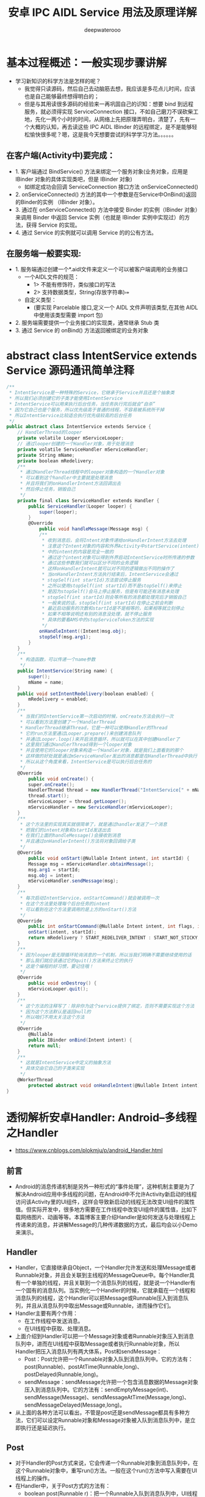 #+latex_class: cn-article
#+title: 安卓 IPC AIDL Service 用法及原理详解
#+author: deepwaterooo

* 基本过程概述：一般实现步骤讲解
- 学习新知识的科学方法是怎样的呢？
  - 我觉得只读源码，然后自己去动脑筋去想，我应该是多花点儿时间，应该也是自己能够最终想得明白的；
  - 但是与其用读很多源码的经验来一再巩固自己的识知：想要 bind 到远程服务，就必须得实现 ServiceConnection 接口，不如自己磨刀不误砍柴工地，先化一两个小时的时间，从网络上先把原理弄明白，清楚了，先有一个大概的认知，再去读这些 IPC AIDL IBinder 的远程绑定，是不是能够轻松愉快很多呢？嗯，这是我今天想要尝试的科学学习方法。。。。。。
** 在客户端(Activity中)要完成：
- 1. 客户端通过 BindService() 方法来绑定一个服务对象(业务对象，应用是 IBinder 对象的具体实现类吧，但是 IBinder 对象)
    - 如绑定成功会回调 ServiceConnection 接口方法 onServiceConnected()
- 2. onServiceConnected() 方法的其中一个参数是在Service中OnBind()返回的Binder的实例 （IBinder 对象）。
- 3. 通过在 onServiceConnected() 方法中接受 Binder 的实例（IBinder 对象）来调用 Binder 中返回 Service 实例（也就是 IBinder 实例中实现过）的方法，获得 Service 的实现。
- 4. 通过 Service 的实例就可以调用 Service 的的公有方法。
** 在服务端一般要实现:
- 1. 服务端通过创建一个*.aidl文件来定义一个可以被客户端调用的业务接口
  - 一个AIDL文件的规范：
    - 1> 不能有修饰符，类似接口的写法
    - 2> 支持数据类型，String\CharSequence\List(存放字符串)\Map\自定义类型
  - 自定义类型：
    - (要实现 Parcelable 接口,定义一个 AIDL 文件声明该类型,在其他 AIDL 中使用该类型需要 import 包)
- 2. 服务端需要提供一个业务接口的实现类，通常继承 Stub 类
- 3. 通过 Service 的 onBind() 方法返回被绑定的业务对象
* abstract class IntentService extends Service 源码通讯简单注释
#+BEGIN_SRC csharp
/**
 * IntentService是一种特殊的Service，它继承于Service并且还是个抽象类
 * 所以我们必须创建它的子类才能使用IntentService
 * IntentService可以用来执行后台任务，当任务执行完后就会“自杀”
 * 因为它自己也是个服务，所以优先级高于普通的线程，不容易被系统所干掉
 * 所以IntentService比较适合执行优先级较高的后台任务
 */
public abstract class IntentService extends Service {
    // HandlerThread的looper
    private volatile Looper mServiceLooper;
    // 通过looper创建的一个Handler对象，用于处理消息
    private volatile ServiceHandler mServiceHandler;
    private String mName;
    private boolean mRedelivery;
    /**
     * 通过HandlerThread线程中的looper对象构造的一个Handler对象
     * 可以看到这个handler中主要就是处理消息
     * 并且将我们的onHandlerIntent方法回调出去
     * 然后停止任务，销毁自己
     */
    private final class ServiceHandler extends Handler {
        public ServiceHandler(Looper looper) {
            super(looper);
        }
        @Override
            public void handleMessage(Message msg) {
            /**
             * 收到消息后，会将Intent对象传递给onHandlerIntent方法去处理
             * 注意这个Intent对象的内容和外界Activity中startService(intent)
             * 中的intent的内容是完全一致的
             * 通过这个intent对象可以得到外界启动IntentService时所传递的参数
             * 通过这些参数我们就可以区分不同的业务逻辑
             * 这样onHandlerIntent就可以对不同的逻辑做出不同的操作了
             * 当onHandlerIntent方法执行结束后，IntentService会通过
             * stopSelf(int startId)方法尝试停止服务
             * 之所以使用stopSelf(int startId)而不是stopSelf()来停止
             * 是因为stopSelf()会马上停止服务，但是有可能还有消息未处理
             * stopSelf(int startId)则会等所有的消息都处理完后才销毁自己
             * 一般来说的话，stopSelf(int startId)在停止之前会判断
             * 最近启动服务的次数和startId是不是相等的，如果相等就立刻停止
             * 如果不相等说明还有别的消息没处理，就不停止服务
             * 具体的要看AMS中的stopServiceToken方法的实现
             */
            onHandleIntent((Intent)msg.obj);
            stopSelf(msg.arg1);
        }
    }
    /**
     * 构造函数，可以传递一个name参数
     */
    public IntentService(String name) {
        super();
        mName = name;
    }
    public void setIntentRedelivery(boolean enabled) {
        mRedelivery = enabled;
    }
    /**
     * 当我们的IntentService第一次启动的时候，onCreate方法会执行一次
     * 可以看到方法里创建了一个HandlerThread
     * HandlerThread继承Thread，它是一种可以使用Handler的Thread
     * 它的run方法里通过Looper.prepare()来创建消息队列
     * 并通过Looper.loop()来开启消息循环，所以就可以在其中创建Handler了
     * 这里我们通过HandlerThread得到一个looper对象
     * 并且使用它的looper对象来构造一个Handler对象，就是我们上面看到的那个
     * 这样做的好处就是通过mServiceHandler发出的消息都是在HandlerThread中执行
     * 所以从这个角度来看，IntentService是可以执行后台任务的
     */
    @Override
        public void onCreate() {
        super.onCreate();
        HandlerThread thread = new HandlerThread("IntentService[" + mName + "]");
        thread.start();
        mServiceLooper = thread.getLooper();
        mServiceHandler = new ServiceHandler(mServiceLooper);
    }
    /**
     * 这个方法里的实现其实就很简单了，就是通过handler发送了一个消息
     * 把我们的intent对象和startId发送出去
     * 在我们上面的handleMessage()会接收到消息
     * 并且通过onHandlerIntent()方法将对象回调给子类
     */
    @Override
        public void onStart(@Nullable Intent intent, int startId) {
        Message msg = mServiceHandler.obtainMessage();
        msg.arg1 = startId;
        msg.obj = intent;
        mServiceHandler.sendMessage(msg);
    }
    /**
     * 每次启动IntentService，onStartCommand()就会被调用一次
     * 在这个方法里处理每个后台任务的intent
     * 可以看到在这个方法里调用的是上方的onStart()方法
     */
    @Override
        public int onStartCommand(@Nullable Intent intent, int flags, int startId) {
        onStart(intent, startId);
        return mRedelivery ? START_REDELIVER_INTENT : START_NOT_STICKY;
    }
    /**
     * 因为looper是无限循环轮询消息的一个机制，所以当我们明确不需要继续使用的话
     * 那么我们就应该通过它的quit()方法来终止它的执行
     * 这是个编程的好习惯，要记住哦！
     */
    @Override
        public void onDestroy() {
        mServiceLooper.quit();
    }
    /**
     * 这个方法的注释写了：除非你为这个service提供了绑定，否则不需要实现这个方法
     * 因为这个方法默认是返回null的
     * 所以咱们不用太关注这个方法
     */
    @Override
        @Nullable
        public IBinder onBind(Intent intent) {
        return null;
    }
    /**
     * 这就是IntentService中定义的抽象方法
     * 具体交由它自己的子类来实现
     */ 
    @WorkerThread
        protected abstract void onHandleIntent(@Nullable Intent intent);
}
#+END_SRC 

* 透彻解析安卓Handler: Android--多线程之Handler
- https://www.cnblogs.com/plokmju/p/android_Handler.html
** 前言
- Android的消息传递机制是另外一种形式的“事件处理”，这种机制主要是为了解决Android应用中多线程的问题，在Android中不允许Activity新启动的线程访问该Activity里的UI组件，这样会导致新启动的线程无法改变UI组件的属性值。但实际开发中，很多地方需要在工作线程中改变UI组件的属性值，比如下载网络图片、动画等等。本篇博客主要介绍Handler是如何发送与处理线程上传递来的消息，并讲解Message的几种传递数据的方式，最后均会以小Demo来演示。
** Handler
- Handler，它直接继承自Object，一个Handler允许发送和处理Message或者Runnable对象，并且会关联到主线程的MessageQueue中。每个Handler具有一个单独的线程，并且关联到一个消息队列的线程，就是说一个Handler有一个固有的消息队列。当实例化一个Handler的时候，它就承载在一个线程和消息队列的线程，这个Handler可以把Message或Runnable压入到消息队列，并且从消息队列中取出Message或Runnable，进而操作它们。
- Handler主要有两个作用：
  - 在工作线程中发送消息。
  - 在UI线程中获取、处理消息。
- 上面介绍到Handler可以把一个Message对象或者Runnable对象压入到消息队列中，进而在UI线程中获取Message或者执行Runnable对象，所以Handler把压入消息队列有两大体系，Post和sendMessage：
  - Post：Post允许把一个Runnable对象入队到消息队列中。它的方法有：post(Runnable)、postAtTime(Runnable,long)、postDelayed(Runnable,long)。
  - sendMessage：sendMessage允许把一个包含消息数据的Message对象压入到消息队列中。它的方法有：sendEmptyMessage(int)、sendMessage(Message)、sendMessageAtTime(Message,long)、sendMessageDelayed(Message,long)。
- 从上面的各种方法可以看出，不管是post还是sendMessage都具有多种方法，它们可以设定Runnable对象和Message对象被入队到消息队列中，是立即执行还是延迟执行。
** Post
- 对于Handler的Post方式来说，它会传递一个Runnable对象到消息队列中，在这个Runnable对象中，重写run()方法。一般在这个run()方法中写入需要在UI线程上的操作。
- 在Handler中，关于Post方式的方法有：
  - boolean post(Runnable r)：把一个Runnable入队到消息队列中，UI线程从消息队列中取出这个对象后，立即执行。
  - boolean postAtTime(Runnable r,long uptimeMillis)：把一个Runnable入队到消息队列中，UI线程从消息队列中取出这个对象后，在特定的时间执行。
  - boolean postDelayed(Runnable r,long delayMillis)：把一个Runnable入队到消息队列中，UI线程从消息队列中取出这个对象后，延迟delayMills秒执行
  - void removeCallbacks(Runnable r)：从消息队列中移除一个Runnable对象。
** Message
- Handler如果使用sendMessage的方式把消息入队到消息队列中，需要传递一个Message对象，而*在Handler中，需要重写handleMessage()方法，用于获取工作线程传递过来的消息，此方法运行在UI线程上。*下面先介绍一下Message。
- Message是一个FINAL类，所以不可被继承。Message封装了线程中传递的消息，如果对于一般的数据，Message提供了getData()和setData()方法来获取与设置数据，其中操作的数据是一个Bundle对象.
  - 这个Bundle对象提供一系列的getXxx()和setXxx()方法用于传递基本数据类型的键值对，
    - 对于基本数据类型，使用起来很简单，这里不再详细讲解。
    - 而对于复杂的数据类型，如一个对象的传递就要相对复杂一些。在Bundle中提供了两个方法，专门用来传递对象的，但是这两个方法也有相应的限制，需要实现特定的接口，
  - 当然，一些Android自带的类，其实已经实现了这两个接口中的某一个，可以直接使用。方法如下：
    - putParcelable(String key,Parcelable value)：需要传递的对象类实现Parcelable接口。
    - pubSerializable(String key,Serializable value)：需要传递的对象类实现Serializable接口。
- 还有另外一种方式在Message中传递对象，那就是使用Message自带的obj属性传值，它是一个Object类型，所以可以传递任意类型的对象，Message自带的有如下几个属性：
  - int arg1：参数一，用于传递不复杂的数据，复杂数据使用setData()传递。
  - int arg2：参数二，用于传递不复杂的数据，复杂数据使用setData()传递。
  - Object obj：传递一个任意的对象。
  - int what：定义的消息码，一般用于设定消息的标志。
-  对于Message对象，一般并不推荐直接使用它的构造方法得到，而是建议通过使用*Message.obtain()这个静态的方法或者Handler.obtainMessage()获取。*
  - Message.obtain()会从消息池中获取一个Message对象，如果消息池中是空的，才会使用构造方法实例化一个新Message，这样有利于消息资源的利用。并不需要担心消息池中的消息过多，它是有上限的，上限为10个。
  - Handler.obtainMessage()具有多个重载方法，如果查看源码，会发现其实Handler.obtainMessage()在内部也是调用的Message.obtain()。
- Message.obtain()方法具有多个重载方法，大致可以分为为两类:
  - 一类是无需传递Handler对象，对于这类的方法，当填充好消息后，需要调用Handler.sendMessage()方法来发送消息到消息队列中。
  - 第二类需要传递一个Handler对象，这类方法可以直接使用Message.sendToTarget()方法发送消息到消息队列中，这是因为在Message对象中有一个私有的Handler类型的属性Target，当时obtain方法传递进一个Handler对象的时候，会给Target属性赋值，当调用sendToTarget()方法的时候，实际在它内部还是调用的Target.sendMessage()方法。
- 在Handler中，也定义了一些发送空消息的方法，如：sendEmptyMessage(int what)、sendEmptyMessageDelayed(int what,long delayMillis)，看似这些方法没有使用Message就可以发送一个消息，但是如果查看源码就会发现，其实内部也是从Message.obtain()方法中获取一个Message对象，然后给属性赋值，最后使用sendMessage()发送消息到消息队列中。
- Handler中，与Message发送消息相关的方法有：
  - Message obtainMessage()：获取一个Message对象。
  - boolean sendMessage()：发送一个Message对象到消息队列中，并*在UI线程取到消息后，立即执行。*
  - boolean sendMessageDelayed()：发送一个Message对象到消息队列中，在UI线程取到消息后，延迟执行。
  - boolean sendEmptyMessage(int what)：发送一个空的Message对象到队列中，并在UI线程取到消息后，立即执行。
  - boolean sendEmptyMessageDelayed(int what,long delayMillis)：发送一个空Message对象到消息队列中，在UI线程取到消息后，延迟执行。
  - void removeMessage()：从消息队列中移除一个未响应的消息。
* 安卓 Service 知识细节二 -- 绑定服务和 AIDL 
- https://www.jianshu.com/p/4e6eedff1bf6
在上一章节了解了后台服务之后，接下来我们来分析一下绑定服务，也是细节最多的一个地方。绑定服务，就是通过bindService启动的服务。有了绑定服务，既可以让同一App的其他组件与当前的Service进行交互，也可以暴露当前App的某些功能，从而给其他的App来提供服务。
绑定服务遵循的是服务器-客户端的模式，与Service绑定的组件就是客户端，然后Service向这些客户端提供接口对象，接口就代表了两者交互的协议。客户端拿到了之后，根据双方的通信协议，调用相应的函数，来实现自己的功能。所以所谓的服务也就是接口，接口就承担了不同的App，不同的模块之间的通信。
** 一：生命周期
- 首先，我们来看一下绑定服务的生命周期。相关的函数除了基本的onCreate，onDestroy之外，还有的就是：onBind，onUnBind，onRebind。我们从bindService开始一点点分析。
- 当当前的App或者其他的App的某个组件，想绑定Service的时候，就需要调用bindService函数，签名如下：
#+BEGIN_SRC csharp
public abstract boolean bindService(Intent service, @NonNull ServiceConnection conn, @BindServiceFlags int flags);
#+END_SRC 
- 首先来看一下参数，
- 第一个参数Intent，代表被绑定的Service。这里只使用显示Intent，不要使用隐式Intent。并且Android也在5.0之后的系统做了限制，隐式Intent是会出错的。
- 第二个参数是ServiceConnection:
#+BEGIN_SRC csharp
private interface ServiceConnection() {
    public void onServiceConnected(ComponentName name, IBinder servcie) {}
    public void onServiceDisconnected(ComponentName name) {}
}
#+END_SRC 
  - ServiceConnection是一个回调接口类，因为调用bindService()的时候，绑定成不成功可以通过返回值判断出来。但是Service返回的接口对象却是异步的，所以需要提交这个回调来接收。
  - ServiceConnection的两个接口都是在当前应用的*主线程*里执行，onServiceConnected()是用来接收接口对象的，当连接建立的时候该函数会被调用。
  - onServiceDisconnected() 是在客户端与Service的连接意外中断的情况下，才会被调用。
  - *如果我们是通过unBindService()主动的断开连接，那么这个函数不会被调用。而且即便这个函数被调用了，但在系统眼里，这个连接还存在，所以在内存允许的情况下，系统会帮我们重连。*
- 第三个参数是个int类型的Flag，大多数情况下可以是0或者BIND_AUTO_CREATE。除此之外，这个参数也可以决定客户端所在进程的优先级对Service所在进程的优先级的影响。相关的Flag有BIND_IMPORTANT，BIND_ABOVE_CLIENT，BIND_WAIVE_PRIORITY等等，这个细节就不再这里仔细分析了，有兴趣的朋友可以查看源码。
- 当有客户端通过bindService与我们的Service建立连接后，Service的onBind函数就会被调用：
  #+BEGIN_SRC csharp
  // return an IBinder through which clients can call on to the service
public abstract IBinder onBind(Intent intent);
#+END_SRC 
- 然后Service在这里将接口对象返回给客户端，客户端就可以使用Service提供的服务了。同时，这个地方有很多细节需要分析一下。
  - 首先，对于Service来说，*一个Service可以同时对外提供多个业务接口，这是可以的*。要是提供多个接口，就*要求客户端传递不同类型的Intent*，从而让Service在onBind()里区分，把相应的接口返回去。这里说的是*不同类型的Intent，有点类似于Intent和IntentFilter的匹配，规则也类似，只有Action，Category这些关键信息会影响匹配，extra不影响。*所以如果客户端将只有extra不同的Intent传递给Service，Service的onBind是不会被多次调用的。也就是说，*在Service眼里，一种类型的Intent对应一种接口。针对同一接口，Framework会缓存返回的IBinder对象，所以当多个客户端传递的都是同一类型的Intent，那么缓存的接口对象直接返回给客户端，onBind()不会调用。*换句话说，系统会将Service提供的某一接口对象缓存，只有bindService()传递的是不同类型的Intent的时候，onBind()才会被调用。
  - 对于客户端来说，如果使用*同样类型的Intent和同一个ServiceConnection，多次调用bindService()，没有任何影响*，后续的bindService()都不会调用onBind()和ServiceConnection。
  - 对于客户端来说，如果是*同类型的Intent，但是多个ServiceConnection，相当于多个客户端对同一个接口感兴趣，每个ServiceConnection都会被调用，onBind()则不会*。
- *如果传递的Intent不是同一类型的，那么Service的onBind()就会被调用*。而*当Service接收到不同类型的Intent之后，Service可以自己做选择，要么根据Intent的类型返回不同的接口，要么不做判断直接返回同一个接口*。当返回同一个接口的时候，和前面分析的相同类型的Intent就一致了。只不过，*当Framework发现Intent的类型不一样时，一定会调用Service的onBind()，有点类似于Touch事件的onInterrcept，就是给Service一个判断的机会，即便你返回的是同一个接口*。
- *当Service会根据Intent的类型来判断，返回不同的接口时,正常来说，这个时候客户端的ServiceConnection也不是同一个，互不干扰*。但有一个例外的情况，就是*如果这个时候客户端传递的还是同一个ServiceConnection。那么这个时候的调用顺序是，先调用这个ServiceConnection的onServiceDisconnected()，再调用onServiceConnected()。*这种情况是一个错误用法，没有实际意义，只是简单的验证一下。
- 对于Service来说，*当可以提供多个接口的时候，每一种类型的Intent对应一种接口，每一种接口会有多个连接*。*当其中一种接口的连接全部断开之后，onUnbind()会调用。*
#+BEGIN_SRC csharp
public boolean onUnbind(Intent intent) {
    return false;
}
#+END_SRC 
- 然后*如果还有客户端要建立这种接口的连接，那Service可能调用onBind()，也可能调用onRebind()，取决于onUnbind()的返回值。返回true，调用onRebind()，返回false，就是onBind()。*
  - 当所有接口的所有连接全断开之后，这个Service也就没存在的必要了，就会被系统销毁，onDestroy会被调用。
  - 对于刚才提到的错误情况，*不同的接口使用同一个ServiceConnection。这个时候，系统认为Service只有一个连接，但Service确实对外提供了多个接口。比如你调用了三次bindService()，当调用unBindService()断开连接的时候，由于这是唯一的连接，系统会销毁Service；但同时由于Service提供了三个接口，所以onUnbind()会被调用三次。*
- 可见，绑定服务的生命周期不会像后台服务那样长期的在后台运行，直到被明确的关闭为止。在没有连接的情况下，系统会自动杀死。
  - 这里有两个例外，一个是*有可能bindService()返回的是false，也就是说我们的连接没有成功。*
  - 另一种是，*onBind()可能会在某些情况下，返回的是null，那么ServiceConnection的回调函数也就不会被调用了。*
- *上面的这两种情况下，我们还是要调用unBindService来解绑，否则就会阻止Framework销毁Service，造成资源的浪费。*
  - 还有一点就是，*unBindService不要调用多次，否则会报错。*
  - 如果unBindService里面是一个没有通过bindService的ServiceConnection，也会报错。
- 上面的这两种情况，*系统都会抛出这个 ServiceConnection 没有被注册的异常。*
- 对于生命周期的分析，我们现在还*只局限在单纯的绑定服务的角度来分析，但开发中，更多的可能是混合的，也就是既被startService()，又被bindService()了。这个时候，即便所有的连接全断开了，Service也不会被系统回收，因为它还会做为后台服务继续运行，直到关闭为止。*
** IBinder 相关
- IBinder是远程对象的基本接口，是为高性能而设计的轻量级远程调用机制的核心部分。但它不仅用于远程调用，也可以用于进程内调用。这个接口定义了与远程对象交互的协议，一般不直接实现这个接口，而是从它的实现类Binder中继承。
- 通过IBinder进行服务的交互一般有两种方式： 
  - 一种方式是*使用IBinder.transact()方法向远端的IBinder对象发送一个发出调用，会回调远端的Binder.onTransact()方法，这个方法传递的数据是Parcel*。
    - Parcel是一种缓冲区，除了数据外还有有一些描述它内容的元素，如果查看源码的话会发现，Parcel本质上是一个Serialize，只是它在内存中完成了序列化和反序列化，利用的是连续的内存空间，因此效率会更高，并且AIDL的数据也是通过Parcel来交互的。
  - 另外一种方法就是*抛弃IBinder中原生的方法，使用自定义的接口方法进行数据交互*，这也是Android官方推荐绑定服务的一种数据交互方式。
- *不管是使用transact()给远程服务交互，还是使用自定义的接口交互，都是同步执行的，直到远程服务执行完并返回结果才会继续向下执行。*
** Messager
- Messenger引用了一个Handler独享？，可以使用Messenger.send(Message msg)方法跨进程向服务发送消息，只需要在服务中使用Handler创建一个Messenger，宿主（客户端）持有这个Messenger就可以与服务进行通信。之前介绍的handler+Message的通信方式不同，那都是在同一个进程中的，从工作线程持有一个主线程的Handler对象，从而向主线程发送消息，这里不了解的可以看看之前的博客：Android--多线程之Handler（https://www.cnblogs.com/plokmju/p/android_Handler.html ）。
- 上面介绍过了，*Android可以使用IBinder实现跨进程通信，并且也将Handler与IBinder结合起来实现跨进程发送消息。*
- 当然这里提一下，Messenger管理的是一个消息队列，它会依据消息进入的先后次序予以执行（以串口的方式执行，不适应于大量大规模交互），所以也不需要把服务设计为线程安全是。
- 实现Messenger实现进程通信，主要有以下几点注意：
  - 在服务中实现一个Handler类，并实例化它，在handleMessage()方法中接收客户端的请求（这是*远程服务端*）。
  - 在服务中使用这个Handler对象创建一个Messenger对象（这是*远程服务端*）。
  - 使用Messenger对象的getBinder()方法返回一个IBinder对象作为onBind()的返回值返回给客户端（这是*远程服务端*）。
  - 在客户端使用IBinder实例化一个Messenger对象，并使用它向服务端发送信息（这是*客户端*）。

** 二：IPC
- 对于绑定服务，前面分析到，采用的是服务-客户端的交互模式，由服务向客户端提供接口来访问，而提供接口的方式还要根据具体情况来确定，具体有：
  - *创建Binder的子类：*要求/客户端和Service/ *在同一个进程里*
  - *Messenger*: /客户端和Service不在同一个进程里/，但*不允许Service并发，必须串行的处理客户端的请求*，这在某些情况下就会有串行压力
  - *AIDL:* /客户端和Service不在同一个进程里/，但对Service /串行与并行/有很大的自由，都可以。只不过一般串行处理的话，Messenger就可以了，*所以一般使用AIDL，都是为了并行处理。*
- 这三种方式，我们首先来看AIDL。AIDL,Android Interface Definition Language,也就是Android接口定义语言。概念上算是一种语言，有自己的规范，主要目的是为了定义接口，这个接口比较特殊，是为了实现进程间通信的，也就是IPC。
- 当两个不同的进程通信的时候，会有很多问题。
- 每个进程都有自己的内存空间，并且不共享，所以在我们进行数据传递的时候，尤其是自定义的复杂的类型，就需要把这些对象先分解为操作系统可以识别的原始的类型，到了另一个进程在组装成对象，这个过程也就是序列化与反序列化的过程。
- 对于IPC来说，要解决两个核心问题：数据序列化和执行线程。
  - 对于*线程* 这块，我们不需要操心，系统已经帮我们做了。系统会给每个进程维护一个专门用于进程间调用的线程池，进程A调用进程B的一个对象的函数的时候，进程A就在自己的执行线程里执行，而进程B是在这个线程池里执行，而且默认是同步阻塞的。*所以如果Serivce某个接口是耗时的，那么客户端就要避免在主线程里直接调用，避免ANR*。*客户端调用Service的函数是这样，Service回调客户端的接口同样是这样。*
  - 线程没问题了之后，下一个就是*序列化*，包括接口的序列化和请求参数和返回结果的序列化，因为我们也需要把接口的对象，跨越进程传递，而这部分就是AIDL帮我们完成的。
** 明白了AIDL的作用，和IPC的基本概念之后，我们来看一下AIDL的使用。
- 首先是定义给客户端的接口，文件格式为aidl，里面的语法和java一样，例子如下：
#+BEGIN_SRC csharp
package com.me.prac;
interface IServer {
    String getName();
    int getPID();
    void error();
}
#+END_SRC 
- 其实看代码，和一个java普通接口没什么区别。
- 需要注意的地方是*AIDL支持的数据格式*：原始类型，String，CharSequence，List，Map，Parcelable和Aidl接口。
  - *其中List和Map里面的元素也要是被支持的数据类型，由于它只支持Aidl接口，这意味这如果客户端将来要向Service注册一个回调接口，也必须是Aidl接口*。
  - 对于Map，可以用Bundle来替代。Bundle就可以理解为支持Parcelable的key-value的数据结构，在这比Map更好一些。
  - 只不过使用Bundle的时候，读取数据之前，先设置Classloader。在请求参数中，*除了原始类型之外，其他的都应该标明方向，in，out，inout*。这里要根据实际需要标明，毕竟是有损耗的。*同时，接口里的函数可以用oneway关键字来标明*。因为进程间函数调用默认是同步的，使用oneway可以更改这一行为，调用方调用完了函数可以即刻返回，不会阻塞。
- 以上就是接口定义需要注意的细节，如果其中引用了自定义的Parcelable类型，即便和接口在同一个包下，也要显示的导入。而且对于AIDL相关的接口，类，交互的两个进程都需要有一份，并且路径一致。因为数据的传输就是序列化，反序列化的过程，接收的进程需要有这个类才能反序列化成功。所以AIDL相关的东西，最好放在同一个包下，到时候直接拷贝到另一个进程的程序里即可。
- 在遵循AIDL的语言规范，定义完了ADIL接口之后，SDK会自动帮我们生成一个同名的java接口，并且里面有个叫Stub的内部抽象类，针对上面那个例子，生成的部分代码为：

[[/Users/jennyhuang/myandr/pic/service_20220716_205252.png]]
- 为了方便截图，这里只截取了一部分，格式也进行了调整。这个地方就涉及到了AIDL的精髓：Binder。
- AIDL从定义上看只是一个接口定义语言，但在IPC通信的过程中，真正起作用的是生成的同名Java接口和内部的Stub类。
- 也就是说，AIDL只是Android给我提供的一个工具类，简化了我们的开发，但并不是IPC的必需品，真正的核心是里面的Binder。
- Binder最核心的两个数据类型是IInterface和IBinder。先来看一下IInterface:
#+BEGIN_SRC csharp
public interface IInterface {
    public IBinder asBinder();
}
#+END_SRC 
- *IInterface*是一个接口，是IPC需要使用到的根接口。当调用另一个进程的接口的时候，这个接口就一定要实现IInterface，而它里面的函数很简单，就一个asBinder，转化为对应的IBinder。IBinder和IInterface的对应关系后面会讲。
- 接下来就是*IBinder*，它也是一个接口，但*一般不直接使用，使用的是它的实现类Binder*。
  - Binder是个特殊的数据类型，是Android实现IPC的Binder机制的核心。它可以理解为一个媒介或者传输介质，可以在进程间传递，并且跨越进程边界之后，两个进程的Binder还是同一个。也就是说，*Binder从一个进程传递到另一个进程之后，也会保持唯一*。
  - 这是一个很重要的特性，可以在IPC过程中，作为id啊或者token之类的，Activity启动的过程中就使用到了这个特性。
  - 同时Binder会对应一个接口，也就是Service给客户端提供的接口。但是在Binder进程间传递的过程中，对应的接口会发生变化。*在发送方进程里，这个接口就是Binder自己。到了接收方进程里，就会变成一个代理*。这些东西可以在SDK生成的Stub里看到，由于不方便截图，这里就不贴代码了。
- 以上就是Binder能够实现IPC的基础，其他的一些细节都是围绕这个展开。
- *IBinder里面的函数主要包括这么几个：*
  - *pingBinder()/isBinderAlive()*：这两个函数主要用来判断Binder所在的进程是否还存活。对于客户端来说，就是判断Service的进程是否还存活，从而   决定，我们还可不可以正常的调用服务。毕竟Service进程是有可能因为内存等原因意外中止的。
  - *linkToDeath()/unlinToDeath()*：这是一对函数，里面的参数类型都是DeathRecipient。这是  一个接口，里面只有一个函数：
  - *DeathRecipient:* 这是一个回调接口，当Service所在的进程被意外中止的时候，里面的binderDied()函数就会被调用。由于这是一个回调接口，而且还是跨进程调用，所以它会在客户端的线程池里执行。
    #+BEGIN_SRC csharp
    public interface DeathRecipient {
        public void binderDied();
    }
    #+END_SRC 
  - *transact()*：这是Binder机制中最重要的函数，翻译过来是交易。在Android眼里，两个    不同的进程的通信就类似于交易。既有请求参数的输入，也有响应结果的输出，这个函数会在Binder类里面有实现，后面会有分析。
- 以上就是对IBinder这个核心类的简要分析，实际开发中，我们不会使用它，而是使用的实现类Binder。接下来，我们就以IServer这个简单的例子来分析一下Aidl的调用流程：

  [[/Users/jennyhuang/myandr/pic/service_20220716_210122.png]]
- 在我们创建了Aidl接口之后，这就是sdk帮我们自动生成的同名的Java接口。继承了IInterface，这是要求，给其他进程调用的远程对象，都得实现这个接口，并且这个Java接口里有和Aidl里面定义一样的函数。这个接口里有一个名为*Stub的内部类*：

  [[/Users/jennyhuang/myandr/pic/service_20220716_210237.png]]
- 这个Stub继承了Binder，又实现了刚才的IServer接口。这个类我们很熟悉，使用的时候，就是创建它的子类，然后将IServer里定义的函数实现，至于需不需多线程啊，线程安全这些问题看自己的需要，这里不在详细分析了，重点看*Aidl的调用流程*。
- 接口里的逻辑定义完了之后，然后*创建自定义Stub子类的对象，将它通过onBind()函数返回给客户端。*
- 我们看一下Stub的构造函数，它内部调用了attachInterface函数，这是一个定义在IBinder的函数，Binder中的实现为：

  [[/Users/jennyhuang/myandr/pic/service_20220716_210419.png]]
- 代码很简单，就是很字段赋值。我们前面提到，可以认为每个Binder对象都对应一个IInterface类型的业务接口，它内部有个字段来存储。所以这个函数的意思就是赋值，并且这个接口有自己对应的一个描述符：

  [[/Users/jennyhuang/myandr/pic/service_20220716_210503.png]]
- 通过attachInterface的代码实现，我们可以确定，在Service端，Binder对应的业务接口就是自己。接下来我们来看客户端，由于Aidl相关的接口在客户端也有一份，所以*sdk同样也会给客户端构建对应的Java接口和Stub，只不过没有了自定义的Stub子类*。而客户端绑定服务成功之后，就会以在ServiceConnection中接收到的IBinder对象为参数，调用IServer.Stub.asInterface函数，将其转化为对应的业务接口IServer。
- 接下来我们看*asInterface()*的逻辑，它是一个静态函数：

  [[/Users/jennyhuang/myandr/pic/service_20220716_210728.png]]
- 首先根据接口对应的描述符，来调用queryLocalInterface：
#+BEGIN_SRC csharp
@NonNull public IInterface queryLocalInterface(@NonNull String descriptor) {
    if (mDescriptor.equals(descriptor)) {
        return mOwner;
    }
    return null;
}
#+END_SRC 
- 这个函数的意思是，在本地查询descriptor对应的接口的实现类。而这个实现类在客户端肯定是没有的，所以queryLocalInterface就会返回null。然后asInterface就会以接收到的IBinder为参数，构建一个IServer.Stub.Proxy对象，可以理解为，远程接口在本地的代理对象。

#+BEGIN_SRC csharp
private static class Proxy implements com.me.prac.IServer {
    private android.os.IBinder mRemote;
    Proxy(android.ox.IBinder remote) {
        mRemote = remote;
    }
    @Override public android.os.IBinder asBinder() {
        return mRemote;
    }
    public java.lang.String getInterfaceDescriptor() {
        return DESCRIPTOR;
    }
}
#+END_SRC 
- Proxy内部有一个mRemote字段代表它指向的远程服务接口，那么客户端转化后的接口对象，实际上就是一个Proxy，我们调用服务，其实就是调用Proxy里面的函数。所以，Binder机制可以通俗点理解为Service给客户端提供接口，由Binder负责传递，Binder保持唯一，但在Service端对应的接口是我们自定义的Stub的子类，而在客户端对应的就是一个Proxy，并且这个Proxy通过mRemote字段指向远程接口。
- 客户端拿到了接口，接下来就会调用某个函数来实现自己的逻辑。这里以getName为例，调用的也就是Proxy的getName()：

  [[/Users/jennyhuang/myandr/pic/service_20220716_211351.png]]
- 首先声明了两个Parcel，分别代表这个函数的请求参数和返回结果。Parcel大家都不陌生，和Parcelable一块使用。源码给的解释是不能把Parcelable当成普通的序列化机制，它主要应用在Binder中，在内存的序列化方面性能极其高效，特别适用于在内存中，跨越进程的传递，但不适合持久化到存储设备和网络中传输。至于为什么Parcelable比较高效，笔者暂时还没仔细研究，网上的说法很多比较笼统，类似于一次拷贝之类的，这个等以后在补充吧。使用Parcelable的时候，是用Parcel作为数据的载体，将对象的状态存储其中，可以将Parcel理解为操作系统能识别的字节序列。由于函数的请求参数和返回结果都要跨进程，这个地方使用了Parcel来传递。到这里，我们可以说，Parcel和Binder就是IPC的两大关键媒介，一个传输请求参数这些数据，一个传输接口，有了它俩，才有了IPC通信的可能。
- 对于getName来说，不需要参数，所以其中的_data字段是空的。创建了_data和_reply两个Parcel，并在需要的情况下将参数塞到Parcel里，然后调用了mRemote的transact函数，开始了跨进程的通信，交易。这里transact还是在客户端的执行线程里执行，并且会到导致当前线程挂起，等待结果的返回。而mRemote位于Service进程，所以Service那边会在系统维护的线程池里继续进行。transact的实现为：

  [[/Users/jennyhuang/myandr/pic/service_20220716_211423.png]]
- 这个函数是final的，不可重写。它的第一个参数是方法对应的code。在系统生成的Stub里面，会给每一个Aidl接口定义的函数声明一个code：
#+BEGIN_SRC csharp
static final int TRANSACTION_getName = (android.os.IBinder.FIRST_CALL_TRANSACTION + 0);
static final int TRANSACTION_getPID = (android.os.IBinder.FIRST_CALL_TRANSACTION + 1);
static final int TRANSACTION_error = (android.os.IBinder.FIRST_CALL_TRANSACTION + 2);
#+END_SRC 
- 这些code都和相应的函数相匹配，一般都是从IBinder.FIRST_CALL_TRANSACTION逐步累加。然后接下来的两个参数就是装载请求参数和返回结果的Parcel。最后一个参数是个flag，如果是默认的调用，也就是同步的调用，就是0。如果该函数被oneway修饰了，那么就是 *FLAG_ONEWAY：*

  [[/Users/jennyhuang/myandr/pic/service_20220716_211651.png]]
- 然后transact就会调用onTransact函数，这个函数才是真正发生IPC的地方。我们这里只需要关注Stub的onTransact就好：

  [[/Users/jennyhuang/myandr/pic/service_20220716_211722.png]]
- onTransact的代码也很好理解，根据code调用对应的函数。而getName就会调用我们自定义Stub子类的getName()函数，调用我们自定义的业务逻辑。执行完毕后，将返回值塞到reply里面。而这个reply也就是客户端传过来的，然后onTransact和transact函数依次返回，再回到Proxy的getName里面：

  [[/Users/jennyhuang/myandr/pic/service_20220716_211753.png]]
- 当mRemote.transact返回的时候，其中的_reply也就有数据了。它从_reply里面读取结果，从而返回，这样客户端就可以拿到getName的返回值。可见，Parcel也和Binder一样算是一个载体，自由的跨进程传输，里面装载数据，从而实现进程间的数据传递和通信。
- 至此，我们通过一个最简单的例子，把AIDL的调用过程分析完了。这里总结一下，对于Android系统下的IPC而言，真正的核心就是Binder。AIDL只是辅助，相当于是sdk给我们提供的工具类，帮我们自动生成了代码，但他并不是必须的。即便没有Aidl接口，我们也可以自己写出对应的Java接口和Stub。同时，bindService和ServiceConnection严格意义上来说，也不是必须的。比如在Framework中，像ServiceManager，AMS也大量的使用到了Binder，但他们就没有用到bindService。基于Binder实现IPC的话，真正要做的是Binder的传递和Binder到接口的转换，bindService只是Android系统为我们普通的App提供的传递Binder对象的方式而已。Android IPC真正的核心就是Binder，在依赖于Parcel，分别实现了接口和数据跨进程的传递，从而才有了跨进程通信/交易的可能，其他的只是基于此的辅助手段。
- 同时，任玉刚大神的《Android开发艺术探索》里也提到了AIDL的一些常见问题扩展，包括权限验证，死亡通知，回调接口注册和Binder连接池等等。回调接口注册用到了RemoteCallbackList，源码也不复杂，关键用到了Binder的唯一性。大家可以自己看一下，这里就不再多说了。其中Binder连接池，在Android系统里也有类似的概念。比如Activity Manager Service，这个AMS服务，归根结底也就是系统的服务进程给我们提供的一个接口对象，类型为IActivityManager，在获得这个接口对象的时候，就是通过ServiceManager的getService来查询到的，和连接池的概念很相似，具体的在后续的Activity的启动过程中会有详细描述。
- 至此，我们把Service给客户端提供接口的方式之一AIDL 的细节分析完了。除此之外，Service还可以通过Messenger和Binder子类的方式来提供接口，由于篇幅原因，下一章节会在分析。
- 参考：https://developer.android.google.cn/guide/components/aidl

* 深入理解Android 之Service绑定流程：通过一个例子以及源码里必要的细节来理解这个过程
** 服务绑定，使用AIDL进程间通信: 主要是相关的APIs接口设计 
这里不会过多的深究AIDL进程通信底层原理，而是通过简单Demo开启一个新的进程远程服务与Activity绑定来简单回顾 bindService 方式Service绑定。
** 编写AIDL文件，定义获取远程服务数据接口：主要是相关的APIs接口设计 
*** 远程服务接口描述
#+BEGIN_SRC csharp
// IRemoteService.aidl
package mao.com.testaidl;
//注意引用的包名需要与 对应类路径一致
import mao.com.testaidl.Data;
// Declare any non-default types here with import statements
interface IRemoteService {
    /**
     * Demonstrates some basic types that you can use as parameters
     * and return values in AIDL.
     */
    int getPid();
    Data getData();
}
#+END_SRC 
- 传输的自定义数据AIDL文件
#+BEGIN_SRC csharp
// Data.aidl 注意包名路径
package mao.com.testaidl;
//定义 数据声明
parcelable Data;
#+END_SRC 
** 远程服务：申明服务；提供跨进程远程IBinder实例的索引以及供客户端调用的公用APIs
*** AndroidManifest中申明远程服务
- 要开启一个进程运行，首先要在清单文件添加 process属性
#+begin_SRC xml
<!--服务在新的进程中启动-->
        <service android:name=".RemoteService"
            />
#+END_SRC
*** RemoteService 远程服务
#+BEGIN_SRC csharp
/**
 * @Description: 远程服务
 */
public class RemoteService extends Service {
    private static final String TAG = "RemoteService";
    Data mData;

// <<<<<<<<<<<<<<<<<<<<==================== 这些是作为远程服务端，必须提供给绑定后的各个客户端使用的，必须实现
    @Nullable @Override
        public IBinder onBind(Intent intent) {
        Log.i(TAG, "[RemoteService] onBind");
// <<<<<<<<<<========== 这个IBinder实例的引用，会返回给客户端，
// 以便客户端能够与其（这个服务端IBinder实例的reference）为桥梁，调用其公用 APIs,实现调用与交互
        return mBinder; 
    }
    
    /**实现IRemoteService.aidl中定义的方法 */
// <<<<<<<<<<<<<<<<<<<<==================== 这些是作为远程服务端，必须提供给绑定后的各个客户端使用的，必须实现
    IRemoteService.Stub mBinder = new IRemoteService.Stub() {
        @Override
        public int getPid() throws RemoteException {
            return android.os.Process.myPid();
        }
        // 返回客户端需要获取的数据: 提供给客户端调用的公用 APIs
        @Override
        public Data getData() throws RemoteException {
            return mData;
        }
// <<<<<<<<<<<<<<<<<<<<==================== 这些是作为远程服务端，必须提供给绑定后的各个客户端使用的，必须实现 onTransact()
        // 该实现可以设置权限
        @Override
        public boolean onTransact(int code, Parcel data, Parcel reply, int flags) throws RemoteException {
            return super.onTransact(code, data, reply, flags);
        }
    };

    @Override public boolean onUnbind(Intent intent) {
        return super.onUnbind(intent);
    }
    @Override c void onCreate() {
        super.onCreate();
        Log.i(TAG, "[RemoteService] onCreate");
        initData();
    }
    @Override public void onDestroy() {
        super.onDestroy();
        Log.i(TAG, "[RemoteService] onDestroy");
    }
    /** * 初始化Data数据 **/
    private void initData() {
        mData = new Data();
        mData.setData1(10);
        mData.setData2("远程服务返回数据");
    }
}
#+END_SRC 
*** Client 端绑定服务，实现ServiceConnection 接口
- 实现ServiceConnection 接口
#+BEGIN_SRC csharp
// 监听服务连接状态
private ServiceConnection serviceConnection =new ServiceConnection() {
    @Override
    public void onServiceConnected(ComponentName name, IBinder service) {
// <<<<<<<<<<<<<<<<<<<<==================== 这里拿到了可以调用操控远程公用API的句柄或是引用或说是实例        
        mRemoteService = IRemoteService.Stub.asInterface(service);
        String pidInfo = null;
        try {
            Data data = mRemoteService.getData(); // <<<<<<<<<<==========
            pidInfo = "pid="+ mRemoteService.getPid() +
                ", data1 = "+ data.getData1() +
                ", data2="+ data.getData2();
        } catch (RemoteException e) {
            e.printStackTrace();
        }
        Log.i(TAG, "[ClientActivity] ServiceConnection");
        Log.i(TAG, "绑定服务组件获取的远程服务数据："+pidInfo);
        mCallBackTv.setText(pidInfo); // <<<<<<<<<<========== 操作客户端本地UI相关
    }
    @Override
    public void onServiceDisconnected(ComponentName name) {
        Log.i(TAG, "[ClientActivity] onServiceDisconnected");
        mCallBackTv.setText("onServiceDisconnected"); // <<<<<<<<<<========== 操作客户端本地UI相关
        mRemoteService = null; // 置空远程服务端的引用，以免资源泄露
    }
};
#+END_SRC 
- 绑定服务
#+BEGIN_SRC csharp
Log.i(TAG, "[ClientActivity] bindRemoteService");
Intent intent = new Intent(MainActivity.this, RemoteService.class);
bindService(intent, serviceConnection, Context.BIND_AUTO_CREATE);
#+END_SRC 
- Demo 最终运行日志
#+BEGIN_SRC text
mao.com.testaidl I/ClientActivity: [ClientActivity] bindRemoteService
? I/RemoteService: [RemoteService] onCreate
? I/RemoteService: [RemoteService] onBind
mao.com.testaidl I/ClientActivity: [ClientActivity] ServiceConnection
mao.com.testaidl I/ClientActivity: 绑定服务组件获取的远程服务数据：pid=26575, data1 = 10, data2=远程服务返回数据
#+END_SRC 
** Android IPC 之服务端回调: 以一个小例子的方式帮助自己理解定义与回调数据给客户端的过程
- 之前接触的都是最基础的，只需要绑定服务端就可以了；可是如果客户端想要拿服务端的数据要如何回调呢？这一节是这个最基础的实现原理逻辑
- 以一个小例子的方式帮助自己理解定义与回调数据给客户端的过程
*** 客户端通过IPC 从服务端获取学生信息，学生信息封装在IPC Parcelable 的子类Student类里：
#+BEGIN_SRC csharp
public class Student implements Parcelable {
    private String name;
    private int age;
    private float score;
}
#+END_SRC
*** IPC 接口：Parcelable 的子类IStudentInfo 学生信息，包括姓名、年龄、分数三个字段。
- 我们定义AIDL接口如下：
#+BEGIN_SRC csharp
interface IStudentInfo {
    // 主动获取
    Student getStudentInfo();
}
#+END_SRC
- 客户端通过调用 getStudentInfo() 方法即可获取从服务端返回的学生信息。
*** 跨进程传递接口
- 客户端想要获取学生信息，需要主动调用 getStudentInfo() 方法。考虑一种场景：
  - 1、学生每一门考试，分数都在变化，客户端需要一直轮询去调用getStudentInfo() 方法才能获取最新的成绩。我们知道轮询是效率比较低的做法，要尽量避免。
  - 2、我们就会想到学生成绩发生变化了，服务端就主动通知我们就好啦。
- 现在的问题重点是：*服务端如何主动通知客户端。*
- 依据以往的经验，有两种方式可以实现：
  - 1、客户端通过绑定服务端的Service，进而与服务端通信，那么可以换种思路，客户端也可以定义Service，而后服务端通过绑定客户端，进而调用客户端的接口，主动给客户端传递消息。
  - 2、客户端绑定了服务端的Service，两者之间就能够通信。实际上服务端传递了Binder给客户端，客户端拿到Binder之后就可以进行通信了，这就说明了Binder对象本身能够跨进程传输。
- 于是改造之前的接口：
  - 客户端调用服务端接口的时候将自己生成的Binder传递给服务端，那么服务端发生变化的时候就可以通过这个Binder来通知客户端了。(具体是这样的吗？还是说还可以有更优化的实现呢？)
- 通过比对1、2两种方式：
  - 第一种方式过于复杂，对于*客户端、服务端的角色容易搞混。*
  - 第二种方式符合*我们认知的"回调"，也就是说跨进程的回调和同一个进程里的回调理解上是一致的。*
*** AIDL 回调的使用：实现定义过的/服务端和客户端都认得识别的公认API交互逻辑
**** 服务端声明回调接口
- 定义AIDL 回调接口：
#+BEGIN_SRC csharp
import com.fish.ipcserver.Student;
interface RemoteCallback {
    // 回调
// oneway：表示调用onCallback(xx) 方法的线程立即返回，不阻塞等待方法调用结果
    oneway void onCallback(in Student student); 
}
#+END_SRC
- Student 为学生信息类，该对象支持跨进程传输。
- in 表示数据流方向，表示该Student 对象传递给客户端(*注意：这里仍然是之前曾经提醒过自己的，以客户端的眼光来看问题；对客户端来说，是数据进来*)。
- *oneway 表示调用onCallback(xx) 方法的线程立即返回，不阻塞等待方法调用结果。*
**** 服务端: 需要负责提供和暴露给客户端用来注册监听回调的公用API接口方法
- 服务端定义了回调接口，客户端需要给服务端传递接口的实现（实现了接口实例的reference）。因此服务端还需要将注册回调的接口暴露给客户端。
- 定义AIDL 文件如下：
#+BEGIN_SRC csharp
import com.fish.ipcserver.Student;
import com.fish.ipcserver.RemoteCallback;
interface IStudentInfo {
    // 主动获取
    Student getStudentInfo();
    // 客户端注册监听回调: 观察者模式，只在第一次注册监听和数据发生变化的时候回调通知
    oneway void register(in RemoteCallback callback);
}
#+END_SRC
- 至此，服务端提供了两个方法：
  - 1、getStudentInfo() 客户端调用此方法主动获取学生信息。
  - 2、register(xx) 客户端调用此方法注册回调实例。
**** 服务端编写回调逻辑
#+BEGIN_SRC csharp
public class StudentService extends Service {
    private Student student;
    private RemoteCallback remoteCallback;

    // 声明了IStudentInfo 实例(子类实例)
    private MyStudent myStudent;
    
    class MyStudent extends IStudentInfo.Stub { 
// BinderProxy,这是一种写法；还有直接返回服务端IBinder references的 ？
        @Override public Student getStudentInfo() throws RemoteException {
            return student;
        }
        @Override
            public void register(RemoteCallback callback) throws RemoteException {
            // 客户端注册监听回调：客户端注册的回调实例保存到成员变量 remoteCallback
            remoteCallback = callback;
        }
        public void changeScore() { // 公用 APIs
            // 学生成绩发生改变
            student.setScore((float)(Math.random() * 100));
            try {
                if (remoteCallback != null)
                    // 调用回调实例方法，将变化后的学生信息传递给客户端
                    remoteCallback.onCallback(student);
            } catch (RemoteException e) {
                e.printStackTrace();
            }
        }
    }
    @Nullable @Override public IBinder onBind(Intent intent) {
        // 将Stub 返回给客户端; 还有直接返回服务端IBinder references的 ？
        return myStudent.asBinder();
    }

    @Override public void onCreate() {
        super.onCreate();
        // <<<<<<<<<<========== 这些都只是初始化的占位符
        student = new Student();
        student.setAge(19);
        student.setName("小明");
        myStudent = new MyStudent();
    }
}
#+END_SRC
- 可以看出，声明了IStudentInfo 实例。
- 小结上面的逻辑：
  - 1、服务端声明了Stub(桩，实际上是*IBinder实例(的引用)*)，并将*Stub（IBinder实例的引用）*返回给客户端。
  - 2、客户端收到Stub(实际上是BinderProxy)，然后转换为IStudentInfo 接口。而该接口里声明了两个方法，分别是getStudentInfo()和register(客户端监听回调函数)。
  - 3、客户端调用register(RemoteCallback) 将监听回调注册(传递)给服务端。
  - 4、服务端发生变化的时候通过RemoteCallback 通知客户端数据已经发生改变。
**** 客户端编写调用逻辑
- 分三步：
  - (1)、客户端绑定服务端Service。
  - (2)、建立连接后客户端将IBinder 转化为IStudentInfo 接口，并注册回调。
  - (3)、客户端处理回调内容。
- 来看看代码实现：
**** (1)绑定服务
#+BEGIN_SRC csharp
// 参数1：运行远程服务的包名
// 参数2：远程服务全限定类名
ComponentName componentName = new ComponentName("com.fish.ipcserver", "com.fish.ipcserver.StudentService");
Intent intent = new Intent();
intent.setComponent(componentName);
// 绑定远程服务
v.getContext().bindService(intent, serviceConnection, Context.BIND_AUTO_CREATE);
#+END_SRC
**** (2)IBinder 转换为IStudentInfo 接口
#+BEGIN_SRC csharp
ServiceConnection serviceConnection = new ServiceConnection() {
    @Override
    public void onServiceConnected(ComponentName name, IBinder service) {
        isConnected = true;
        // 转为对应接口
        iStudentInfo = IStudentInfo.Stub.asInterface(service);
        try {
            // 注册回调
            iStudentInfo.register(remoteCallback);
        } catch (RemoteException e) {
            e.printStackTrace();
        }
    }
    @Override public void onServiceDisconnected(ComponentName name) {
        isConnected = false;
    }
};
#+END_SRC
**** (3)客户端处理回调
#+BEGIN_SRC csharp
// 声明回调: RemoteCallback 类必须是跨进程IPC可以公认的类或是数据结构，以确保远程与客户端可以沟通(互相认得)
RemoteCallback remoteCallback = new RemoteCallback.Stub() {
    @Override public void onCallback(Student student) throws RemoteException {
        Log.d("fish", "call back student:" + student);
        runOnUiThread(new Runnable() {
                @Override public void run() {
                    // <<<<<<<<<<========== 客户端接收到远程数据后，更新其UI相关的内容
                    Toast.makeText(IPCActivity.this, "client receive change:" + student.toString(), Toast.LENGTH_SHORT).show();
                }
            });
    }
};
#+END_SRC
- 此处收到服务端的回调后，仅仅Toast 学生信息。
*** 注意事项
- 1、自定义类型Student.java 与Student.aidl 需要在同一个包名下。这样学生类（学生实例）才能被跨进程多个不同的进程认得识别。
- 2、客户端与服务端定义的aidl 文件需要在同一个包名下。通常来说，一般先定义服务端aidl 接口，最后将这些aidl文件拷贝到客户端相同包名下。
- 3、bindService Intent 需要指定ComponentName。
*** 回调在四大组件里的应用
- 以ContentProvider 为例：
  - 想要获取相册数据，可以通过ContentProvider获取，而相册是公共的存储图片区域，其它App都可以往里面插入数据或者删除数据。
  - 而系统也提供了监听相册变化的回调：
#+BEGIN_SRC csharp
Handler handler = new Handler(Looper.getMainLooper());
    ContentObserver contentObserver = new ContentObserver(handler) {
        @Override
        public void onChange(boolean selfChange) {
            // 数据变化回调
            super.onChange(selfChange);
        }
    };
getContentResolver().registerContentObserver(MediaStore.Images.Media.EXTERNAL_CONTENT_URI, true, contentObserver);
#+END_SRC
- 如上，通过registerContentObserver(xx)向系统(服务端)注册了回调接口，当有数据变化的时候服务端会调用onChange(xx)通知客户端。
- 不仅ContentProvider 运用到了回调，Service、Activity、Broadcast也用到了。

** Activity 绑定服务到 ActivityManagerService 过程, 所有相关源码位于frameworks/base/ 目录下
- 经过上一小节的例子，根据打印结果，通过源码探究服务绑定过程。还是从Activity的 bindService 方法开始
*** ./core/java/android/content/ContextWrapper.java
#+BEGIN_SRC csharp
@Override
  public boolean bindService(Intent service, ServiceConnection conn, int flags) {
      return mBase.bindService(service, conn, flags);//1
  }
#+END_SRC
- 由以上源码注释1，通过上一篇文章深入理解Android 之Service启动流程第一小节分析，mBase指向的就是 ContextImpl 对象，接着看到它的bindService方法
*** ./core/java/android/app/ContextImpl.java
#+BEGIN_SRC csharp
@Override
    public boolean bindService(Intent service, ServiceConnection conn, int flags) {
        warnIfCallingFromSystemProcess();
        return bindServiceCommon(service, conn, flags, null, mMainThread.getHandler(), null,
                getUser());//1
    }
    private boolean bindServiceCommon(Intent service, ServiceConnection conn, int flags,
            String instanceName, Handler handler, Executor executor, UserHandle user) {
        // Keep this in sync with DevicePolicyManager.bindDeviceAdminServiceAsUser.
        IServiceConnection sd; //2
        if (mPackageInfo != null) {
            if (executor != null) {
                sd = mPackageInfo.getServiceDispatcher(conn, getOuterContext(), executor, flags); 
            } else {
                sd = mPackageInfo.getServiceDispatcher(conn, getOuterContext(), handler, flags);//3
            }
        } else { }
        validateServiceIntent(service);
        try {
            service.prepareToLeaveProcess(this);
            int res = ActivityManager.getService().bindIsolatedService(
                mMainThread.getApplicationThread(), getActivityToken(), service,
                service.resolveTypeIfNeeded(getContentResolver()),
                sd, flags, instanceName, getOpPackageName(), user.getIdentifier());//4
            return res != 0;
        } catch (RemoteException e) {
            throw e.rethrowFromSystemServer();
        }
    }
#+END_SRC 
- 由以上源码注释2和注释3，分为以下几点
  - 首先声明了IServiceConnection对象，通过ContextImpl的LoadApk类型的mPackageInfo对象来封装获取IServiceConnection对象，由前面注释1处得知executor对象传入为null，所以调用的是注释2；
  - 在构造IServiceConnection时，首先传入了开始绑定服务的ServiceConnection接口引用，其次是ContextImpl的mOuterContext，它是Context类型，指向的就是当前需要绑定服务的Activity组件；
  - 其次第三个参数为Handler对象，它指向就是ActivityThread中代表应用程序主线程的H对象，方便后续将服务绑定完成回调到主线程中的ServiceConnection接口回调方法
  - 第四个参数则是绑定服务的flag参数 BIND_AUTO_CREATE
- 接着看到LoadApk的getServiceDispatcher方法
*** ./core/java/android/app/LoadedApk.java
#+BEGIN_SRC csharp
@UnsupportedAppUsage
public final IServiceConnection getServiceDispatcher(
    ServiceConnection c, Context context, Handler handler, int flags) {
    return getServiceDispatcherCommon(c, context, handler, null, flags);
}
private IServiceConnection getServiceDispatcherCommon(
    ServiceConnection c, Context context, Handler handler, Executor executor, int flags) {
    synchronized (mServices) {
        LoadedApk.ServiceDispatcher sd = null;
// <<<<<<<<<<========== 这里借助图表，来保存所有不同ServiceConnection, 以及他们所对应的 oadedApk.ServiceDispatcher
        // 有点儿类似（不是同一个）：自己先前有所接触的同一个远程服务，对应多个不同的客户端连接监听的情况
        ArrayMap<ServiceConnection, LoadedApk.ServiceDispatcher> map = mServices.get(context); // 1：每种绑定连接，和建立连接的客户端信息 ？
        if (map != null) {
            sd = map.get(c);
        }
        if (sd == null) { // map 中还没有这样的数据
            if (executor != null) {
                sd = new ServiceDispatcher(c, context, executor, flags);
            } else {
                sd = new ServiceDispatcher(c, context, handler, flags);// 2 不存在则注释2处新建ServiceDispatcher对象
            }
            if (map == null) {
                map = new ArrayMap<>();
// 这里对于mService来说：它是站在更高的天空，它负责管理着各种不同的远程服务端服务（这里是CONTEXT?），以及它们各自的各个如上初始化的服务连接字典                
                mServices.put(context, map);
            }
            map.put(c, sd); // 3：
        } else {
            sd.validate(context, handler, executor);
        }
        return sd.getIServiceConnection(); // 最终通过ServiceDispatcher对象来获取IServiceConnection
    }
}
#+END_SRC
- 由以上源码，
  - 注释1处通过ArrayMap（类似HashMap）类型的mServices获取*与对应服务绑定ServiceConnectoin c 的 Activity组件的ServiceDispatcher对象*，
  - 不存在则注释2处新建ServiceDispatcher对象，并将刚刚传入的数据作为构造方法参数，
  - 最终通过ServiceDispatcher对象来获取IServiceConnection，
- 继续看到LoadApk的内部静态类ServiceDispatcher
*** ./core/java/android/app/LoadedApk.java
#+BEGIN_SRC csharp
static final class ServiceDispatcher {
    private final ServiceDispatcher.InnerConnection mIServiceConnection;
    
    @UnsupportedAppUsage
    private final ServiceConnection mConnection;
    // @UnsupportedAppUsage(maxTargetSdk = Build.VERSION_CODES.P, trackingBug = 115609023)
    // private final Context mContext;
    // private final Handler mActivityThread;
    // private final Executor mActivityExecutor;
    // private final ServiceConnectionLeaked mLocation;
    // private final int mFlags;
    private static class InnerConnection extends IServiceConnection.Stub {
        @UnsupportedAppUsage
            final WeakReference<LoadedApk.ServiceDispatcher> mDispatcher;
        
        InnerConnection(LoadedApk.ServiceDispatcher sd) {
            mDispatcher = new WeakReference<LoadedApk.ServiceDispatcher>(sd);
        }
    }
    
    @UnsupportedAppUsage
    ServiceDispatcher(ServiceConnection conn,
// 最终将ServiceConnection，指向Activity组件主线程Handlerd对象和Context包装到ServiceDispatcher对象中                      
                      Context context, Handler activityThread,
                      int flags) {
        // 在内部实现了IServiceConnection接口的InnerConnection
        mIServiceConnection = new InnerConnection(this);
        
        // mConnection = conn;
        // mContext = context;
        // mActivityThread = activityThread;
        // mActivityExecutor = null;
        // mLocation = new ServiceConnectionLeaked(null);
        // mLocation.fillInStackTrace();
        // mFlags = flags;
    }
// 通过getIServiceConnection方法返回将其赋值给最开始创建的sd对象
// 也就是可以和远程服务端进行IBinder通信的本地引用
    @UnsupportedAppUsage
    IServiceConnection getIServiceConnection() {
        return mIServiceConnection;
    }
}
#+END_SRC
- 由以上源码，最终将ServiceConnection，指向Activity组件主线程Handler对象和Context包装到ServiceDispatcher对象中，并在内部实现了IServiceConnection接口的InnerConnection，最终通过getIServiceConnection方法返回将其赋值给最开始创建的sd对象，也就是可以和远程服务进行Binder通信的本地引用
- 接着我们回到bindServiceCommon方法的注释4，获取当前进程的IApplicationThread对象等，和刚刚封装获取的IServiceConnection 一并作为参数请求到AMS的bindIsolatedService方法来绑定Service。
- Activity绑定服务调用到AMS过程时序图
** AMS 到 ActivityThread 启动绑定 Service 过程
*** 服务与Activity组件建立绑定关系：理解起来相对复杂，今天暂时不根了，改天头脑清醒的时候再回来看这个
- 原文链接： https://juejin.cn/post/6844904153043451917
- 接着上一小节，分析到ActivityManagerService方法，接着跟进
- ./services/core/java/com/android/server/am/ActivityManagerService.java
#+BEGIN_SRC csharp
public int bindIsolatedService(IApplicationThread caller, IBinder token, Intent service,
            String resolvedType, IServiceConnection connection, int flags, String instanceName,
            String callingPackage, int userId) throws TransactionTooLargeException {
        enforceNotIsolatedCaller("bindService");
        ......
        synchronized(this) {
            return mServices.bindServiceLocked(caller, token, service,
                    resolvedType, connection, flags, instanceName, callingPackage, userId);//1
        }
    }
#+END_SRC
- 由以上源码注释1，同样是调用了用来管理Service的ActiveServices类的bindServiceLocked方法，
*** ./services/core/java/com/android/server/am/ActiveServices.java
#+BEGIN_SRC csharp
int bindServiceLocked(IApplicationThread caller, IBinder token, Intent service,
            String resolvedType, final IServiceConnection connection, int flags,
            String instanceName, String callingPackage, final int userId)
            throws TransactionTooLargeException {
        .....
        final ProcessRecord callerApp = mAm.getRecordForAppLocked(caller);//1
        
        ActivityServiceConnectionsHolder<ConnectionRecord> activity = null;
        if (token != null) {
            activity = mAm.mAtmInternal.getServiceConnectionsHolder(token);//2
            .....
        }
        .....
        ServiceLookupResult res =
            retrieveServiceLocked(service, instanceName, resolvedType, callingPackage,
                    Binder.getCallingPid(), Binder.getCallingUid(), userId, true,
                    callerFg, isBindExternal, allowInstant);//3
        
        ServiceRecord s = res.record;//4
        ......
            AppBindRecord b = s.retrieveAppBindingLocked(service, callerApp);//5
            ConnectionRecord c = new ConnectionRecord(b, activity,
                    connection, flags, clientLabel, clientIntent,
                    callerApp.uid, callerApp.processName, callingPackage); //6 
            IBinder binder = connection.asBinder();
            s.addConnection(binder, c); 
            b.connections.add(c);
            if (activity != null) {
                activity.addConnection(c);
            }
            b.client.connections.add(c);
            c.startAssociationIfNeeded();
            .......
            ArrayList<ConnectionRecord> clist = mServiceConnections.get(binder);
            if (clist == null) {
                clist = new ArrayList<>();
                mServiceConnections.put(binder, clist);
            }
            clist.add(c);//7
            
            /**
             * 8
             **/
            if ((flags&Context.BIND_AUTO_CREATE) != 0) {
                s.lastActivity = SystemClock.uptimeMillis();
                if (bringUpServiceLocked(s, service.getFlags(), callerFg, false,
                        permissionsReviewRequired) != null) {
                    return 0;
                }
            }
            .....
            if (s.app != null && b.intent.received) {
                // Service is already running, so we can immediately
                // publish the connection.
                try {
                    c.conn.connected(s.name, b.intent.binder, false);//9
                } catch (Exception e) {
                   .....
                }
                // If this is the first app connected back to this binding,
                // and the service had previously asked to be told when
                // rebound, then do so.
                if (b.intent.apps.size() == 1 && b.intent.doRebind) {
                    requestServiceBindingLocked(s, b.intent, callerFg, true);
                }
            } else if (!b.intent.requested) {
                requestServiceBindingLocked(s, b.intent, callerFg, false); //10
            }
            getServiceMapLocked(s.userId).ensureNotStartingBackgroundLocked(s);
        } finally {
            Binder.restoreCallingIdentity(origId);
        }
        return 1;
    }
#+END_SRC
- 由以上源码，
- 注释1处，通过上一小节获取的IApplicationThread对象得到正在请求绑定服务的Activity组件所在的应用程序进程
- 注释2处根据token 也就是 binder引用获取对应的ActivityServiceConnectionsHolder，也就是需要绑定服务的Activity组件
- 注释3和4处通过Intent类型的service参数最终获取了描述需要绑定的Service对象描述 ServiceRecord
- 注释5处则调用了ServiceRecord的retrieveAppBindingLocked方法
- 接着看到retrieveAppBindingLocked方法
*** ./services/core/java/com/android/server/am/ServiceRecord.java
#+BEGIN_SRC csharp
final ArrayMap<Intent.FilterComparison, IntentBindRecord> bindings
            = new ArrayMap<Intent.FilterComparison, IntentBindRecord>();
public AppBindRecord retrieveAppBindingLocked(Intent intent,
            ProcessRecord app) {
        Intent.FilterComparison filter = new Intent.FilterComparison(intent);
        IntentBindRecord i = bindings.get(filter);
        if (i == null) { //1
            i = new IntentBindRecord(this, filter);
            bindings.put(filter, i);
        }
        AppBindRecord a = i.apps.get(app);//2
        if (a != null) {
            return a;
        }
        a = new AppBindRecord(this, i, app);
        i.apps.put(app, a);
        return a;
    }
#+END_SRC
- 远程服务是一对多的关系，可以和多个应用程序进程绑定的，所以，每个绑定服务的应该程序进程ProcessRecord在服务ServiceRecord中被描述成了IntentBindRecord，并保存在ArrayMap类型的bindings的map中，
- 由以上源码注释1，通过的Intent.FilterComparison来查看当前应用程序进程是否绑定了服务，没有绑定则新建IntentBindRecord并保存
- 源码注释2处获取IntentBindRecord中是否存在AppBindRecord，它服务与其应用程序进程之间的关联对象，如果存在也说明之前就绑定过，否则新建AppBindRecord并返回。
- 接着回看前一个步骤ActiveServices的bindServiceLocked方法注释6，此时又把AppBindRecord、描述Activity组件的ActivityServiceConnectionsHolder和IServiceConnection封装成了代表Activity组件与远程服务ServiceRecord建立了连接，描述对象为ConnectionRecord，前面也说过服务绑定是一对多关系，所以服务也能被多个Activity绑定，也就是会有多个ConnectionRecord对象，这里就将它们全部放入ArrayList保存，也就是注释7处的clist，并且以IServiceConnection引用为key，值为ArrayList保存到AMS的ArrayMap中保存，也就是mServiceConnections，以待后续服务启动回调绑定
- 远程 Service 进程fork
- 接着前一个步骤ActiveServices的bindServiceLocked方法注释8，根据之前的分析，绑定服务设置的flag为BIND_AUTO_CREATE，所以该判断条件成立，则调用bringUpServiceLocked方法。(ActiveServices的bindServiceLocked方法注释10将在下一小节继续分析)
*** ./services/core/java/com/android/server/am/ActiveServices.java
#+BEGIN_SRC csharp
private String bringUpServiceLocked(ServiceRecord r, int intentFlags, boolean execInFg,
            boolean whileRestarting, boolean permissionsReviewRequired)
            throws TransactionTooLargeException {
        
        .......
        ProcessRecord app;
        HostingRecord hostingRecord = new HostingRecord("service", r.instanceName);
        if (!isolated) {
            app = mAm.getProcessRecordLocked(procName, r.appInfo.uid, false);
            .........
            if (app != null && app.thread != null) {
                try {
                    app.addPackage(r.appInfo.packageName, r.appInfo.longVersionCode, mAm.mProcessStats);
                    realStartServiceLocked(r, app, execInFg);//1
                    return null;
                } 
                ......
        } else {
            // If this service runs in an isolated process, then each time
            // we call startProcessLocked() we will get a new isolated
            // process, starting another process if we are currently waiting
            // for a previous process to come up.  To deal with this, we store
            // in the service any current isolated process it is running in or
            // waiting to have come up.
            app = r.isolatedProc;
            if (WebViewZygote.isMultiprocessEnabled()
                    && r.serviceInfo.packageName.equals(WebViewZygote.getPackageName())) {
                hostingRecord = HostingRecord.byWebviewZygote(r.instanceName);
            }
            if ((r.serviceInfo.flags & ServiceInfo.FLAG_USE_APP_ZYGOTE) != 0) {
                hostingRecord = HostingRecord.byAppZygote(r.instanceName, r.definingPackageName,
                        r.definingUid);//2
            }
        }
        
        // Not running -- get it started, and enqueue this service record
        // to be executed when the app comes up.
        if (app == null && !permissionsReviewRequired) {
            if ((app=mAm.startProcessLocked(procName, r.appInfo, true, intentFlags,
                    hostingRecord, false, isolated, false)) == null) { //3
                ......
              
        }
        .......
        if (!mPendingServices.contains(r)) {
            mPendingServices.add(r);
        } //4
    }
#+END_SRC
- 如以上源码，文章开头例子使用的远程服务，也就是服务启动进程与Activity进程不同，所以会在注释2处获取启动进程描述对象HostingRecord，如果没有启动，则通过注释3处调用ActivitManagerService.startProcessLocked启动Service 进程，并在注释4处保存需要启动的服务描述ServiceRecord，进程启动fork Zygote进程可查看前面文章（深入理解Android之应用程序进程启动），应用进程fork成功后会调用应用程序进程的ActivityThread的main方法，最后注释4会把待启动的Service描述ServiceRecord保存到mPendingServices(ArrayList)，以便后续应用进程启动后使用，接着看到ActivityThread的main方法。
*** ./core/java/android/app/ActivityThread.java
#+BEGIN_SRC csharp
public static void main(String[] args) {
      ........
        ActivityThread thread = new ActivityThread();
        thread.attach(false, startSeq);//1
      .......
    }
    
private void attach(boolean system, long startSeq) {
        sCurrentActivityThread = this;
        mSystemThread = system;
        if (!system) {
            android.ddm.DdmHandleAppName.setAppName("<pre-initialized>",
                                                    UserHandle.myUserId());
            RuntimeInit.setApplicationObject(mAppThread.asBinder());
            final IActivityManager mgr = ActivityManager.getService(); //2
            try {
                mgr.attachApplication(mAppThread, startSeq); //3
            } catch (RemoteException ex) {
                throw ex.rethrowFromSystemServer();
            }
           .......
    }    
#+END_SRC
- 由以上源码1，首先创建了ActivityThread对象，并调用了ActivityThread的私有方法attach，在该方法中注释2应该很熟悉，获取了与AMS进行binder通信的本地引用，然后注释3处调用AMS的attachApplication与AMS进行通信，接着往下看到AMS的attachApplication方法。
*** ./services/core/java/com/android/server/am/ActivityManagerService.java
#+BEGIN_SRC csharp
@Override
    public final void attachApplication(IApplicationThread thread, long startSeq) {
        synchronized (this) {
            attachApplicationLocked(thread, callingPid, callingUid, startSeq);//1
            Binder.restoreCallingIdentity(origId);
        }
    }
#+END_SRC
- 由以上源码注释1处ActivityManagerService继续调用了attachApplicationLocked，接着往下看
*** ./services/core/java/com/android/server/am/ActivityManagerService.java
#+BEGIN_SRC csharp
 @GuardedBy("this")
    private final boolean attachApplicationLocked(IApplicationThread thread,
            int pid, int callingUid, long startSeq) {
        
        .....
         // Find any services that should be running in this process...
        if (!badApp) {
            try {
                didSomething |= mServices.attachApplicationLocked(app, processName);
                checkTime(startTime, "attachApplicationLocked: after mServices.attachApplicationLocked");
            } catch (Exception e) {
                ....
            }
        }
        ......
}
#+END_SRC
- 由以上源码，attachApplicationLocked方法本身逻辑是很多的，这里先忽略大部分不是本文分析的代码，直接看到注释1处，从因为注释也可以看出是找到应该在此进程中运行的任何服务，从而调用了ActiveServices的attachApplicationLocked方法，接着往下看。
- 远程Service组件创建
*** ./services/core/java/com/android/server/am/ActiveServices.java
#+BEGIN_SRC csharp
boolean attachApplicationLocked(ProcessRecord proc, String processName)
            throws RemoteException {
        boolean didSomething = false;
        // Collect any services that are waiting for this process to come up.
        if (mPendingServices.size() > 0) {
            ServiceRecord sr = null;
            try {
                for (int i=0; i<mPendingServices.size(); i++) {
                    sr = mPendingServices.get(i); //1
                    if (proc != sr.isolatedProc && (proc.uid != sr.appInfo.uid
                            || !processName.equals(sr.processName))) {
                        continue;
                    }
                    mPendingServices.remove(i);
                    i--;
                    proc.addPackage(sr.appInfo.packageName, sr.appInfo.longVersionCode,
                            mAm.mProcessStats);
                    realStartServiceLocked(sr, proc, sr.createdFromFg);//2
                    didSomething = true;
                    .........
                }
            } catch (RemoteException e) {
               ......
            }
        }
        .....
    }
#+END_SRC
- 由以上源码注释1，遍历之前保存待启动Service组件的**mPendingServices(ArrayList)**集合，获取ServiceRecord，注释2处调用realStartServiceLocked方法，之后启动Service 过程和上一篇文章深入理解Android 之Service启动流程基本相同，最终调用到 Service 的 OnCreate方法完成Service组件启动创建，这里不再进行展开。
- AMS 到 ActivityThread 启动绑定 Service 过程时序图
- 绑定Service组件的Activity组件的ServiceConnection回调
- 本小节接着回到上一节ActiveServices注释10 的 bindServiceLocked 方法
*** ./services/core/java/com/android/server/am/ActiveServices.java
#+BEGIN_SRC csharp
 int bindServiceLocked(IApplicationThread caller, IBinder token, Intent service,
            String resolvedType, final IServiceConnection connection, int flags,
            String instanceName, String callingPackage, final int userId)
            throws TransactionTooLargeException {
          
          .......
            if (s.app != null && b.intent.received) {
                // Service is already running, so we can immediately
                // publish the connection.
                try {
                    c.conn.connected(s.name, b.intent.binder, false);//1
                } catch (Exception e) {
                    Slog.w(TAG, "Failure sending service " + s.shortInstanceName
                            + " to connection " + c.conn.asBinder()
                            + " (in " + c.binding.client.processName + ")", e);
                }
                // If this is the first app connected back to this binding,
                // and the service had previously asked to be told when
                // rebound, then do so.
                if (b.intent.apps.size() == 1 && b.intent.doRebind) {
                    requestServiceBindingLocked(s, b.intent, callerFg, true);
                }
            } else if (!b.intent.requested) {
                requestServiceBindingLocked(s, b.intent, callerFg, false);//2
            }
            getServiceMapLocked(s.userId).ensureNotStartingBackgroundLocked(s);
        } finally {
            Binder.restoreCallingIdentity(origId);
        }
        return 1;
    }
#+END_SRC
- 如上代码所示，注释1处如果服务已经启动，则可以直接发布链接。否则调用注释2处的方法，接着看ActiveServices的requestServiceBindingLocked方法
*** ./services/core/java/com/android/server/am/ActiveServices.java
#+BEGIN_SRC csharp
private final boolean requestServiceBindingLocked(ServiceRecord r, IntentBindRecord i,
            boolean execInFg, boolean rebind) throws TransactionTooLargeException {
        .......
        if ((!i.requested || rebind) && i.apps.size() > 0) {
            try {
                bumpServiceExecutingLocked(r, execInFg, "bind");
                r.app.forceProcessStateUpTo(ActivityManager.PROCESS_STATE_SERVICE);
                r.app.thread.scheduleBindService(r, i.intent.getIntent(), rebind,
                        r.app.getReportedProcState());//1
                if (!rebind) {
                    i.requested = true;
                }
                i.hasBound = true;
                i.doRebind = false;
            } catch (TransactionTooLargeException e) {
                ....
            } catch (RemoteException e) {
               ....
            }
        }
        return true;
    }
#+END_SRC
- 由以上代码注释1，ServiceRecord中保存的就是Activity组件所在应用程序进程的ActivityThread内部类IApplicationThread的实现类ApplicationThread引用，我们接着看到ApplicationThread的scheduleBindService方法
*** ./core/java/android/app/ActivityThread.java
#+BEGIN_SRC csharp
 public final void scheduleBindService(IBinder token, Intent intent,
                boolean rebind, int processState) {
            updateProcessState(processState, false);
            BindServiceData s = new BindServiceData();
            s.token = token;
            s.intent = intent;
            s.rebind = rebind;
            if (DEBUG_SERVICE)
                Slog.v(TAG, "scheduleBindService token=" + token + " intent=" + intent + " uid="
                        + Binder.getCallingUid() + " pid=" + Binder.getCallingPid());
            sendMessage(H.BIND_SERVICE, s);//1
        }
#+END_SRC
- 由以上代码，还是熟悉的操作，这里调用了ActivityThread 中代表Android主线程处理的内部Handler类H发送了BIND_SERVICE消息，将ServcieRecord等数据封装成了BindServiceData对象，继续往下看
*** ./core/java/android/app/ActivityThread.java
#+BEGIN_SRC csharp
class H extends Handler {
       .....
    public void handleMessage(Message msg) {
            .....
            switch (msg.what) {
                case BIND_SERVICE:
                   Trace.traceBegin(Trace.TRACE_TAG_ACTIVITY_MANAGER, "serviceBind");
                    handleBindService((BindServiceData)msg.obj); //1
                    Trace.traceEnd(Trace.TRACE_TAG_ACTIVITY_MANAGER);
                    break;
            }
}
#+END_SRC
- 由以上代码注释1，很清晰，Handler在主线程处理消息调用了ActivityThread的handleBindService方法
*** ./core/java/android/app/ActivityThread.java
#+BEGIN_SRC csharp
private void handleBindService(BindServiceData data) {
        Service s = mServices.get(data.token);//1
        ........
        if (s != null) {
            try {
                data.intent.setExtrasClassLoader(s.getClassLoader());
                data.intent.prepareToEnterProcess();
                try {
                    if (!data.rebind) {
                        IBinder binder = s.onBind(data.intent);//2
                        ActivityManager.getService().publishService(
                                data.token, data.intent, binder); //3
                    } else {
                        s.onRebind(data.intent);
                     ActivityManager.getService().serviceDoneExecuting(
                                data.token, SERVICE_DONE_EXECUTING_ANON, 0, 0);
                    }
                } catch (RemoteException ex) {
                    throw ex.rethrowFromSystemServer();
                }
            } catch (Exception e) {
               ......
            }
        }
    }
#+END_SRC
- 前面已经讨论了远程Service组件目前已经启动，并且在ActivityThread的创建启动Service方法handleCreateService中将启动的Service实例加入到了ArrayMap类型的mServices中，
- 注释1处则根据ServiceRecord获取对应的Service组件
- 注释2处回调了Servcie组件的onBind方法，将Service远程服务的IBinder引用获取返回，也就是文章开始Demo中的IRemoteService.Stub类型的mBinder
- 注释3处再次调用AMS服务的publishService方法传递刚刚获取的mBinder引用数据
- 接着看AMS的publishService方法，如下所示
*** ./services/core/java/com/android/server/am/ActivityManagerService.java
#+BEGIN_SRC csharp
public void publishService(IBinder token, Intent intent, IBinder service) {
        // Refuse possible leaked file descriptors
        ......
        synchronized(this) {
            if (!(token instanceof ServiceRecord)) {
                throw new IllegalArgumentException("Invalid service token");
            }
            mServices.publishServiceLocked((ServiceRecord)token, intent, service);//1
        }
    }
#+END_SRC
- 由以上源码，还是老样子继续调用了ActiveServices的publishServiceLocked方法
*** ./services/core/java/com/android/server/am/ActiveServices.java
#+BEGIN_SRC csharp
void publishServiceLocked(ServiceRecord r, Intent intent, IBinder service) {
        final long origId = Binder.clearCallingIdentity();
        try {
            ......
            if (r != null) {
                Intent.FilterComparison filter
                        = new Intent.FilterComparison(intent);//1
                IntentBindRecord b = r.bindings.get(filter);//2
                if (b != null && !b.received) {
                    b.binder = service;//3
                    b.requested = true;//4
                    b.received = true;//5
                    ArrayMap<IBinder, ArrayList<ConnectionRecord>> connections = r.getConnections();//6
                    for (int conni = connections.size() - 1; conni >= 0; conni--) {
                        ArrayList<ConnectionRecord> clist = connections.valueAt(conni);
                        for (int i=0; i<clist.size(); i++) {
                            ConnectionRecord c = clist.get(i);
                            ......
                            try {
                                c.conn.connected(r.name, service, false); //7
                            } catch (Exception e) {
                               .......
                            }
                        }
                    }
                }
                ........
            }
        } finally {
           .......
        }
    }
#+END_SRC
- 由以上源码，看完似乎又找到了豁然开朗的感觉，结合前面第二小节服务与Activity组件建立绑定关系的分析
- 注释1处还是根据Intentl来获取Intent.FilterComparison
- 注释2处根据第一步中获取的Intent.FilterComparison从ServiceRecord的bindings获取IntentBindRecord，这都是在前面第二小节分析中创建的，接着注释3将刚刚通过Service的OnBind方法获取的 IBinder引用赋值给IntentBindRecord，并在注释4和注释5处将值设置为true，避免后续的AMS重复请求
- 前面说过Service绑定的一对多属性，所以他们都是使用了同一个key也就是InnerConnection，之前我们分析中是将其封装在了描述Actiivty组件与Service组件之间联系的描述类ConnectionRecord中
- 接着从泛型为ConnectionRecord的ArrayList结合最后一个开始遍历获取ConnectionRecord对象，然后获取与之对应的InnerConnection，然后注释7处调用它的connected方法，接着我们再次看回LoadedApk类的InnerConnection
*** ./core/java/android/app/LoadedApk.java
#+BEGIN_SRC csharp
static final class ServiceDispatcher {
private final ServiceDispatcher.InnerConnection mIServiceConnection;//1
        
 private static class InnerConnection extends IServiceConnection.Stub {
            @UnsupportedAppUsage
            final WeakReference<LoadedApk.ServiceDispatcher> mDispatcher;
            InnerConnection(LoadedApk.ServiceDispatcher sd) {
                mDispatcher = new WeakReference<LoadedApk.ServiceDispatcher>(sd);
            }
            public void connected(ComponentName name, IBinder service, boolean dead)
                    throws RemoteException {
                LoadedApk.ServiceDispatcher sd = mDispatcher.get();
                if (sd != null) {
                    sd.connected(name, service, dead); //2
                }
            }
        }
}        
#+END_SRC
- 在文章第一小节分析ContextImpl的bindServiceCommon方法就已经创建了IServiceConnection的实现类InnerConnection并封装到了LoadedApk的ServiceDispatcher，以上源码注释2实际调用的是ServiceDispatcher的connected，接着往下看
*** ./core/java/android/app/LoadedApk.java
#+BEGIN_SRC csharp
static final class ServiceDispatcher {
......
 public void connected(ComponentName name, IBinder service, boolean dead) {
            if (mActivityExecutor != null) {
                mActivityExecutor.execute(new RunConnection(name, service, 0, dead));
            } else if (mActivityThread != null) {
                mActivityThread.post(new RunConnection(name, service, 0, dead));//2
            } else {
                doConnected(name, service, dead);
            }
            .....
        }
 ......        
}
#+END_SRC
- 根据前面的分析，mActivityThread指向的 ActivityThread的handler成员H，也就是说这里可以给Activity组件所在应用程序进程的主线程发送消息，让其运行Runnable类型的RunConnection，也就是说run方法在主线程运行，接着看run方法逻辑
*** ./core/java/android/app/LoadedApk.java
#+BEGIN_SRC csharp
private final ServiceConnection mConnection;
private final class RunConnection implements Runnable {
            RunConnection(ComponentName name, IBinder service, int command, boolean dead) {
                mName = name;
                mService = service;
                mCommand = command;
                mDead = dead;
            }
            public void run() {
                if (mCommand == 0) {
                    doConnected(mName, mService, mDead);//1
                } ....
            }
           ...
        }
        
 public void doConnected(ComponentName name, IBinder service, boolean dead) {
            ServiceDispatcher.ConnectionInfo old;
            ServiceDispatcher.ConnectionInfo info;
            .....
            // If there is a new viable service, it is now connected.
            if (service != null) {
                mConnection.onServiceConnected(name, service);//2
            } else {
                // The binding machinery worked, but the remote returned null from onBind().
                mConnection.onNullBinding(name);
            }
        }        
#+END_SRC
- 如以上源码，注释1处调用了doConnected方法，它传入了一个mService对象，经前面分析已经很清晰，它就是指向远程Service组件中组件的Binder对象，也可以理解成Demo例子中的IRemoteService.Stub类型mBinder，接着在注释2处调用之前在Activity组件创建的ServiceConnection实现类引用，并调用onServiceConnected将远程服务mBinder回调给Activity组件。
- 绑定Service组件的Activity组件的ServiceConnection回调时序图
** 总结: 
- 和应用程序进程启动一样，服务绑定过程也涉及了四个进程，其中最核心的就是AMS所在的SystemServer进程
- 涉及进程间通信方式有两种，一种是socket方式fork Zygote进程，另一种是Binder，线程间通信方式为Handler
- 组件与服务绑定关系被描述成ConnectionRecord，它包含的IServiceConnection指向与服务绑定的组件，InnerConnection实现了IServiceConnection，ServiceDispatcher包含InnerConnection、ConnectionRecord、ServiceConnection，最终通过绑定组件的主线程Handler.post将onServiceConnected回调方法运行在绑定服务组件的主线程。
- ContextImpl 和 ContextWrapper 之间联系使用的是静态代理模式，ContextWrapper和 ContextThemeWrapper 使用了装饰模式
- 最后: 经过分析，服务绑定过程还是步骤比较多的，需要一些耐心，在阅读源码的过程中也能清晰看到服务绑定流程方法调用顺序和文章开头Demo执行顺序是一样的。